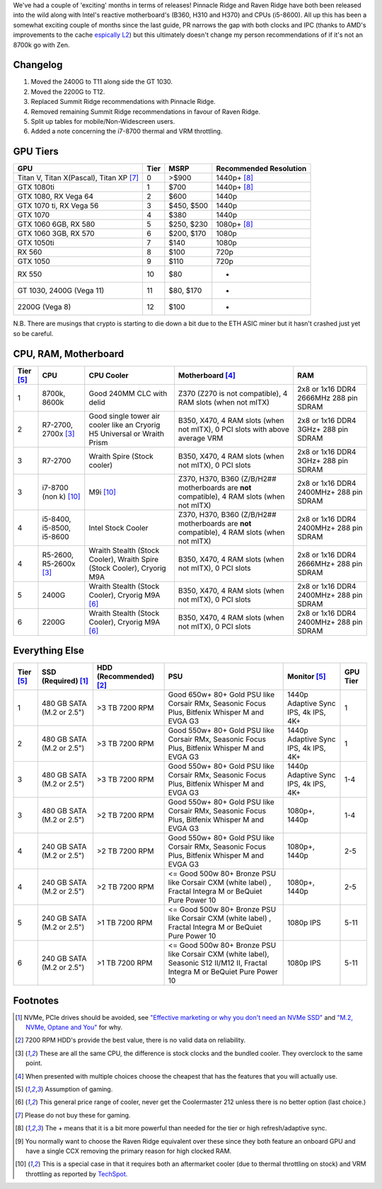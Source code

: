 .. title: April 2018 Build Guide
.. slug: april-2018-build-guide
.. date: 2018-04-21 10:31:30 UTC+12:00
.. tags: Build Guide
.. category: Build Guide
.. link: 
.. description: Another day another release
.. type: text

We've had a couple of 'exciting' months in terms of releases! Pinnacle Ridge and Raven Ridge have both been released into the wild along with Intel's reactive motherboard's (B360, H310 and H370) and CPUs (i5-8600). All up this has been a somewhat exciting couple of months since the last guide, PR narrows the gap with both clocks and IPC (thanks to AMD's improvements to the cache `espically L2 <https://www.anandtech.com/show/12625/amd-second-generation-ryzen-7-2700x-2700-ryzen-5-2600x-2600/4>`_) but this ultimately doesn't change my person recommendations of if it's not an 8700k go with Zen.


.. TEASER_END

Changelog
---------

#. Moved the 2400G to T11 along side the GT 1030.
#. Moved the 2200G to T12.
#. Replaced Summit Ridge recommendations with Pinnacle Ridge.
#. Removed remaining Summit Ridge recommendations in favour of Raven Ridge.
#. Split up tables for mobile/Non-Widescreen users.
#. Added a note concerning the i7-8700 thermal and VRM throttling.

GPU Tiers
---------
.. class:: pure-table pure-table-horizontal

+------------------------------------------+------+--------------+------------------------+
| GPU                                      | Tier | MSRP         | Recommended Resolution |
+==========================================+======+==============+========================+
| Titan V, Titan X(Pascal), Titan XP [7]_  | 0    | >$900        | 1440p+ [8]_            |
+------------------------------------------+------+--------------+------------------------+
| GTX 1080ti                               | 1    | $700         | 1440p+ [8]_            |
+------------------------------------------+------+--------------+------------------------+
| GTX 1080, RX Vega 64                     | 2    | $600         | 1440p                  |
+------------------------------------------+------+--------------+------------------------+
| GTX 1070 ti, RX Vega 56                  | 3    | $450, $500   | 1440p                  |
+------------------------------------------+------+--------------+------------------------+
| GTX 1070                                 | 4    | $380         | 1440p                  |
+------------------------------------------+------+--------------+------------------------+
| GTX 1060 6GB, RX 580                     | 5    | $250, $230   | 1080p+ [8]_            |
+------------------------------------------+------+--------------+------------------------+
| GTX 1060 3GB, RX 570                     | 6    | $200, $170   | 1080p                  |
+------------------------------------------+------+--------------+------------------------+
| GTX 1050ti                               | 7    | $140         | 1080p                  |
+------------------------------------------+------+--------------+------------------------+
| RX 560                                   | 8    | $100         | 720p                   |
+------------------------------------------+------+--------------+------------------------+
| GTX 1050                                 | 9    | $110         | 720p                   |
+------------------------------------------+------+--------------+------------------------+
| RX 550                                   | 10   | $80          | -                      |
+------------------------------------------+------+--------------+------------------------+
| GT 1030, 2400G (Vega 11)                 | 11   | $80, $170    | -                      |
+------------------------------------------+------+--------------+------------------------+
| 2200G (Vega 8)                           | 12   | $100         | -                      |
+------------------------------------------+------+--------------+------------------------+

N.B. There are musings that crypto is starting to die down a bit due to the ETH ASIC miner but it hasn't crashed just yet so be careful.

CPU, RAM, Motherboard
---------------------
.. class:: pure-table pure-table-horizontal


+------------+---------------------------+---------------------------------------------------------------------------+------------------------------------------------------------------------------------------------+-----------------------------------------+
| Tier [5]_  | CPU                       | CPU Cooler                                                                | Motherboard [4]_                                                                               | RAM                                     |
+============+===========================+===========================================================================+================================================================================================+=========================================+
| 1          | 8700k, 8600k              | Good 240MM CLC with delid                                                 | Z370 (Z270 is not compatible), 4 RAM slots (when not mITX)                                     | 2x8 or 1x16 DDR4 2666MHz 288 pin SDRAM  |
+------------+---------------------------+---------------------------------------------------------------------------+------------------------------------------------------------------------------------------------+-----------------------------------------+
| 2          | R7-2700, 2700x [3]_       | Good single tower air cooler like an Cryorig H5 Universal or Wraith Prism | B350, X470, 4 RAM slots (when not mITX), 0 PCI slots with above average VRM                    | 2x8 or 1x16 DDR4 3GHz+ 288 pin SDRAM    |
+------------+---------------------------+---------------------------------------------------------------------------+------------------------------------------------------------------------------------------------+-----------------------------------------+
| 3          | R7-2700                   | Wraith Spire (Stock cooler)                                               | B350, X470, 4 RAM slots (when not mITX), 0 PCI slots                                           | 2x8 or 1x16 DDR4 3GHz+ 288 pin SDRAM    |
+------------+---------------------------+---------------------------------------------------------------------------+------------------------------------------------------------------------------------------------+-----------------------------------------+
| 3          | i7-8700 (non k) [10]_     | M9i [10]_                                                                 | Z370, H370, B360 (Z/B/H2## motherboards are **not** compatible), 4 RAM slots (when not mITX)   | 2x8 or 1x16 DDR4 2400MHz+ 288 pin SDRAM |
+------------+---------------------------+---------------------------------------------------------------------------+------------------------------------------------------------------------------------------------+-----------------------------------------+
| 4          | i5-8400, i5-8500, i5-8600 | Intel Stock Cooler                                                        | Z370, H370, B360 (Z/B/H2## motherboards are **not** compatible), 4 RAM slots (when not mITX)   | 2x8 or 1x16 DDR4 2400MHz+ 288 pin SDRAM |
+------------+---------------------------+---------------------------------------------------------------------------+------------------------------------------------------------------------------------------------+-----------------------------------------+
| 4          | R5-2600, R5-2600x [3]_    | Wraith Stealth (Stock Cooler), Wraith Spire (Stock Cooler), Cryorig M9A   | B350, X470, 4 RAM slots (when not mITX), 0 PCI slots                                           | 2x8 or 1x16 DDR4 2666MHz+ 288 pin SDRAM |
+------------+---------------------------+---------------------------------------------------------------------------+------------------------------------------------------------------------------------------------+-----------------------------------------+
| 5          | 2400G                     | Wraith Stealth (Stock Cooler), Cryorig M9A [6]_                           | B350, X470, 4 RAM slots (when not mITX), 0 PCI slots                                           | 2x8 or 1x16 DDR4 2400MHz+ 288 pin SDRAM |
+------------+---------------------------+---------------------------------------------------------------------------+------------------------------------------------------------------------------------------------+-----------------------------------------+
| 6          | 2200G                     | Wraith Stealth (Stock Cooler), Cryorig M9A [6]_                           | B350, X470, 4 RAM slots (when not mITX), 0 PCI slots                                           | 2x8 or 1x16 DDR4 2400MHz+ 288 pin SDRAM |
+------------+---------------------------+---------------------------------------------------------------------------+------------------------------------------------------------------------------------------------+-----------------------------------------+

Everything Else
---------------
.. class:: pure-table pure-table-horizontal


+------------+---------------------------+-------------------------+---------------------------------------------------------------------------------------------------------------------------------+--------------------------------------+----------+
| Tier [5]_  | SSD (Required) [1]_       | HDD (Recommended) [2]_  | PSU                                                                                                                             | Monitor [5]_                         | GPU Tier |
+============+===========================+=========================+=================================================================================================================================+======================================+==========+
| 1          | 480 GB SATA (M.2 or 2.5") | >3 TB 7200 RPM          | Good 650w+  80+ Gold PSU like Corsair RMx, Seasonic Focus Plus, Bitfenix Whisper M and EVGA G3                                  | 1440p Adaptive Sync IPS, 4k IPS, 4K+ | 1        |
+------------+---------------------------+-------------------------+---------------------------------------------------------------------------------------------------------------------------------+--------------------------------------+----------+
| 2          | 480 GB SATA (M.2 or 2.5") | >3 TB 7200 RPM          | Good 550w+  80+ Gold PSU like Corsair RMx, Seasonic Focus Plus, Bitfenix Whisper M and EVGA G3                                  | 1440p Adaptive Sync IPS, 4k IPS, 4K+ | 1        |
+------------+---------------------------+-------------------------+---------------------------------------------------------------------------------------------------------------------------------+--------------------------------------+----------+
| 3          | 480 GB SATA (M.2 or 2.5") | >3 TB 7200 RPM          | Good 550w+  80+ Gold PSU like Corsair RMx, Seasonic Focus Plus, Bitfenix Whisper M and EVGA G3                                  | 1440p Adaptive Sync IPS, 4k IPS, 4K+ | 1-4      |
+------------+---------------------------+-------------------------+---------------------------------------------------------------------------------------------------------------------------------+--------------------------------------+----------+
| 3          | 480 GB SATA (M.2 or 2.5") | >2 TB 7200 RPM          | Good 550w+  80+ Gold PSU like Corsair RMx, Seasonic Focus Plus, Bitfenix Whisper M and EVGA G3                                  | 1080p+, 1440p                        | 1-4      |
+------------+---------------------------+-------------------------+---------------------------------------------------------------------------------------------------------------------------------+--------------------------------------+----------+
| 4          | 240 GB SATA (M.2 or 2.5") | >2 TB 7200 RPM          | Good 550w+  80+ Gold PSU like Corsair RMx, Seasonic Focus Plus, Bitfenix Whisper M and EVGA G3                                  | 1080p+, 1440p                        | 2-5      |
+------------+---------------------------+-------------------------+---------------------------------------------------------------------------------------------------------------------------------+--------------------------------------+----------+
| 4          | 240 GB SATA (M.2 or 2.5") | >2 TB 7200 RPM          | <= Good 500w 80+ Bronze PSU like Corsair CXM (white label) , Fractal Integra M or BeQuiet Pure Power 10                         | 1080p+, 1440p                        | 2-5      |
+------------+---------------------------+-------------------------+---------------------------------------------------------------------------------------------------------------------------------+--------------------------------------+----------+
| 5          | 240 GB SATA (M.2 or 2.5") | >1 TB 7200 RPM          | <= Good 500w 80+ Bronze PSU like Corsair CXM (white label) , Fractal Integra M or BeQuiet Pure Power 10                         | 1080p IPS                            | 5-11     |
+------------+---------------------------+-------------------------+---------------------------------------------------------------------------------------------------------------------------------+--------------------------------------+----------+
| 6          | 240 GB SATA (M.2 or 2.5") | >1 TB 7200 RPM          | <= Good 500w 80+ Bronze PSU like Corsair CXM (white label), Seasonic  S12 II/M12 II, Fractal Integra M or BeQuiet Pure Power 10 | 1080p IPS                            | 5-11     |
+------------+---------------------------+-------------------------+---------------------------------------------------------------------------------------------------------------------------------+--------------------------------------+----------+

Footnotes
---------

.. [1] NVMe, PCIe drives should be avoided, see `"Effective marketing or why you don't need an NVMe SSD" <https://disconsented.com/posts/effective-marketing-or-why-you-dont-need-an-nvme-ssd/>`_ and `"M.2, NVMe, Optane and You" <https://disconsented.com/posts/m2-nvme-optane-and-you/>`_ for why.
.. [2] 7200 RPM HDD's provide the best value, there is no valid data on reliability.
.. [3] These are all the same CPU, the difference is stock clocks and the bundled cooler. They overclock to the same point.
.. [4] When presented with multiple choices choose the cheapest that has the features that you will actually use.
.. [5] Assumption of gaming.
.. [6] This general price range of cooler, never get the Coolermaster 212 unless there is no better option (last choice.)
.. [7] Please do not buy these for gaming.
.. [8] The + means that it is a bit more powerful than needed for the tier or high refresh/adaptive sync.
.. [9] You normally want to choose the Raven Ridge equivalent over these since they both feature an onboard GPU and have a single CCX removing the primary reason for high clocked RAM.
.. [10] This is a special case in that it requires both an aftermarket cooler (due to thermal throttling on stock) and VRM throttling as reported by `TechSpot <https://www.techspot.com/review/1603-intel-b360-chipset/>`_.
